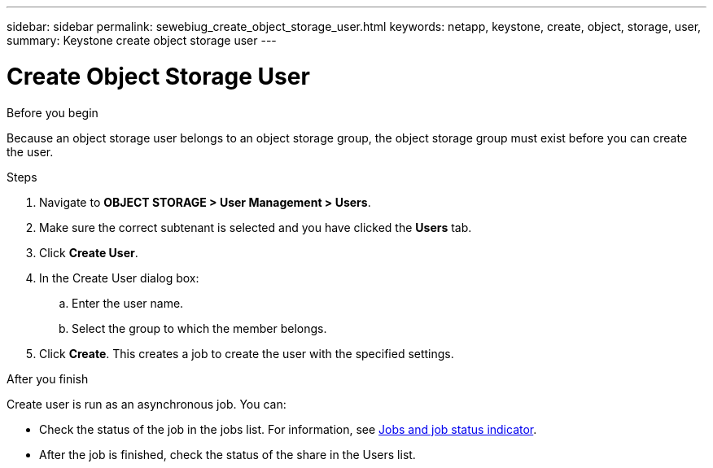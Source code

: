---
sidebar: sidebar
permalink: sewebiug_create_object_storage_user.html
keywords: netapp, keystone, create, object, storage, user,
summary: Keystone create object storage user
---

= Create Object Storage User
:hardbreaks:
:nofooter:
:icons: font
:linkattrs:
:imagesdir: ./media/

.Before you begin

Because an object storage user belongs to an object storage group, the object storage group must exist before you can create the user.

.Steps

. Navigate to *OBJECT STORAGE > User Management > Users*.
. Make sure the correct subtenant is selected and you have clicked the *Users* tab.
. Click *Create User*.
. In the Create User dialog box:
.. Enter the user name.
.. Select the group to which the member belongs.
. Click *Create*. This creates a job to create the user with the specified settings.

.After you finish

Create user is run as an asynchronous job. You can:

* Check the status of the job in the jobs list. For information, see link:sewebiug_netapp_service_engine_web_interface_overview.html#jobs-and-job-status-indicator[Jobs and job status indicator].
* After the job is finished, check the status of the share in the Users list.
